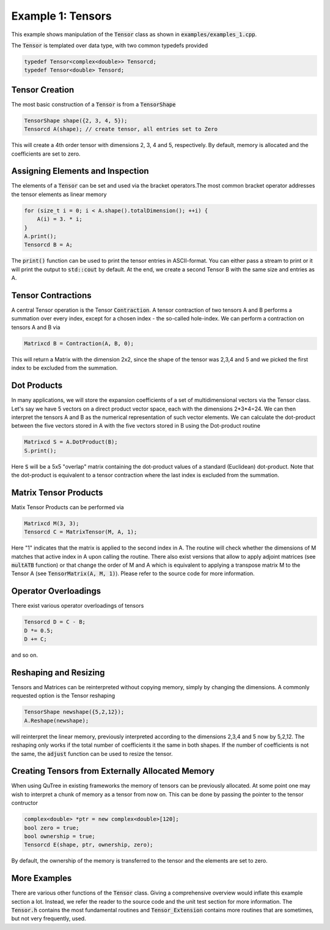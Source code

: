 ==================
Example 1: Tensors
==================

This example shows manipulation of the :code:`Tensor` class as shown in :code:`examples/examples_1.cpp`.

The :code:`Tensor` is templated over data type, with two common typedefs provided

.. code-block:: C++

    typedef Tensor<complex<double>> Tensorcd;
    typedef Tensor<double> Tensord;

Tensor Creation
===============
The most basic construction of a :code:`Tensor` is from a :code:`TensorShape`

.. code-block:: C++

    TensorShape shape({2, 3, 4, 5});
    Tensorcd A(shape); // create tensor, all entries set to Zero

This will create a 4th order tensor with dimensions 2, 3, 4 and 5, respectively. By default,
memory is allocated and the coefficients are set to zero.

Assigning Elements and Inspection
=================

The elements of a :code:`Tensor` can be set and used via the bracket operators.The most common
bracket operator addresses the tensor elements as linear memory

.. code-block:: C++

    for (size_t i = 0; i < A.shape().totalDimension(); ++i) {
        A(i) = 3. * i;
    }
    A.print();
    Tensorcd B = A;

The :code:`print()` function can be used to print the tensor entries in ASCII-format. You can
either pass a stream to print or it will print the output to :code:`std::cout` by default.
At the end, we create a second Tensor B with the same size and entries as A.

Tensor Contractions
===================

A central Tensor operation is the Tensor :code:`Contraction`. A tensor contraction of
two tensors A and B performs a summation over every index, except for a chosen index - the
so-called hole-index. We can perform a contraction on tensors A and B via

.. code-block:: C++

    Matrixcd B = Contraction(A, B, 0);

This will return a Matrix with the dimension 2x2, since the shape of the tensor was
2,3,4 and 5 and we picked the first index to be excluded from the summation.

Dot Products
============

In many applications, we will store the expansion coefficients of a set of multidimensional
vectors via the Tensor class. Let's say we have 5 vectors on a direct product
vector space, each with the dimensions 2*3*4=24. We can then interpret the tensors A
and B as the numerical representation of such vector elements.
We can calculate the dot-product between the five vectors stored in A with the five vectors
stored in B using the Dot-product routine

.. code-block:: C++

    Matrixcd S = A.DotProduct(B);
    S.print();

Here :code:`S` will be a 5x5 "overlap" matrix containing the dot-product values of a
standard (Euclidean) dot-product.
Note that the dot-product is equivalent to a tensor contraction where the last index
is excluded from the summation.

Matrix Tensor Products
======================

Matix Tensor Products can be performed via

.. code-block:: C++

    Matrixcd M(3, 3);
    Tensorcd C = MatrixTensor(M, A, 1);

Here "1" indicates that the matrix is applied to the second index in A. The routine will check
whether the dimensions of M matches that active index in A upon calling the routine.
There also exist versions that allow to apply adjoint matrices (see :code:`multATB` function)
or that change the order of M and A which is equivalent to applying a transpose matrix M
to the Tensor A (see :code:`TensorMatrix(A, M, 1)`). Please refer to the source code for more
information.

Operator Overloadings
=====================

There exist various operator overloadings of tensors

.. code-block:: C++

    Tensorcd D = C - B;
    D *= 0.5;
    D += C;

and so on.

Reshaping and Resizing
======================

Tensors and Matrices can be reinterpreted without copying memory, simply by changing
the dimensions. A commonly requested option is the Tensor reshaping

.. code-block:: C++

    TensorShape newshape({5,2,12});
    A.Reshape(newshape);

will reinterpret the linear memory, previously interpreted according to the dimensions
2,3,4 and 5 now by 5,2,12. The reshaping only works if the total number of coefficients
it the same in both shapes. If the number of coefficients is not the same, the :code:`adjust`
function can be used to resize the tensor.

Creating Tensors from Externally Allocated Memory
=================================================

When using QuTree in existing frameworks the memory of tensors
can be previously allocated. At some point one may wish to interpret
a chunk of memory as a tensor from now on. This can be done by
passing the pointer to the tensor contructor

.. code-block:: C++

    complex<double> *ptr = new complex<double>[120];
    bool zero = true;
    bool ownership = true;
    Tensorcd E(shape, ptr, ownership, zero);

By default, the ownership of the memory is transferred to the
tensor and the elements are set to zero.

More Examples
=============

There are various other functions of the :code:`Tensor` class. Giving a comprehensive overview
would inflate this example section a lot. Instead, we refer the reader to the source code
and the unit test section for more information. The :code:`Tensor.h` contains the
most fundamental routines and :code:`Tensor_Extension` contains more routines that
are sometimes, but not very frequently, used.